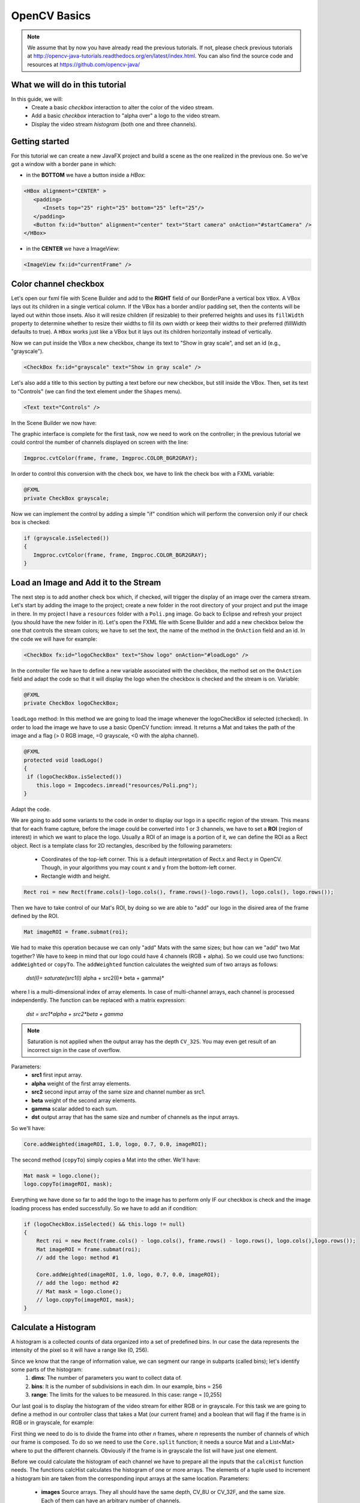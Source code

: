 =============
OpenCV Basics
=============

.. note:: We assume that by now you have already read the previous tutorials. If not, please check previous tutorials at `<http://opencv-java-tutorials.readthedocs.org/en/latest/index.html>`_. You can also find the source code and resources at `<https://github.com/opencv-java/>`_

What we will do in this tutorial
--------------------------------
In this guide, we will:
 * Create a basic *checkbox* interaction to alter the color of the video stream.
 * Add a basic *checkbox* interaction to "alpha over" a logo to the video stream.
 * Display the video stream *histogram* (both one and three channels).

Getting started
---------------
For this tutorial we can create a new JavaFX project and build a scene as the one realized in the previous one. So we've got a window with a border pane in which:

- in the **BOTTOM** we have a button inside a *HBox*:

.. code-block:: xml

    <HBox alignment="CENTER" >
       <padding>
          <Insets top="25" right="25" bottom="25" left="25"/>
       </padding>
       <Button fx:id="button" alignment="center" text="Start camera" onAction="#startCamera" />
    </HBox>

- in the **CENTER** we have a ImageView:

.. code-block:: xml

    <ImageView fx:id="currentFrame" />

Color channel checkbox
----------------------
Let's open our fxml file with Scene Builder and add to the **RIGHT** field of our BorderPane a vertical box ``VBox``. A VBox lays out its children in a single vertical column. If the VBox has a border and/or padding set, then the contents will be layed out within those insets. Also it will resize children (if resizable) to their preferred heights and uses its ``fillWidth`` property to determine whether to resize their widths to fill its own width or keep their widths to their preferred (fillWidth defaults to true).
A ``HBox`` works just like a VBox but it lays out its children horizontally instead of vertically.

Now we can put inside the VBox a new checkbox, change its text to "Show in gray scale", and set an id (e.g., "grayscale").

.. code-block:: xml

    <CheckBox fx:id="grayscale" text="Show in gray scale" />

Let's also add a title to this section by putting a text before our new checkbox, but still inside the VBox. Then, set its text to "Controls" (we can find the text element under the ``Shapes`` menu).

.. code-block:: xml

    <Text text="Controls" />

In the Scene Builder we now have:

.. image:: _static/04-00.png

The graphic interface is complete for the first task, now we need to work on the controller; in the previous tutorial we could control the number of channels displayed on screen with the line:

.. code-block:: java

    Imgproc.cvtColor(frame, frame, Imgproc.COLOR_BGR2GRAY);

In order to control this conversion with the check box, we have to link the check box with a FXML variable:

.. code-block:: java

    @FXML
    private CheckBox grayscale;

Now we can implement the control by adding a simple "if" condition which will perform the conversion only if our check box is checked:

.. code-block:: java

    if (grayscale.isSelected())
    {
       Imgproc.cvtColor(frame, frame, Imgproc.COLOR_BGR2GRAY);
    }

Load an Image and Add it to the Stream
--------------------------------------
The next step is to add another check box which, if checked, will trigger the display of an image over the camera stream.
Let's start by adding the image to the project; create a new folder in the root directory of your project and put the image in there.
In my project I have a ``resources`` folder with a ``Poli.png`` image.
Go back to Eclipse and refresh your project (you should have the new folder in it).
Let's open the FXML file with Scene Builder and add a new checkbox below the one that controls the stream colors; we have to set the text, the name of the method in the ``OnAction`` field and an id.
In the code we will have for example:

.. code-block:: xml

    <CheckBox fx:id="logoCheckBox" text="Show logo" onAction="#loadLogo" />

In the controller file we have to define a new variable associated with the checkbox, the method set on the ``OnAction`` field and adapt the code so that it will display the logo when the checkbox is checked and the stream is on.
Variable:

.. code-block:: java

    @FXML
    private CheckBox logoCheckBox;


``loadLogo`` method:
In this method we are going to load the image whenever the logoCheckBox id selected (checked).
In order to load the image we have to use a basic OpenCV function: imread.
It returns a Mat and takes the path of the image and a flag (> 0 RGB image, =0 grayscale, <0 with the alpha channel).

.. code-block:: java

    @FXML
    protected void loadLogo()
    {
     if (logoCheckBox.isSelected())
        this.logo = Imgcodecs.imread("resources/Poli.png");
    }

Adapt the code.

We are going to add some variants to the code in order to display our logo in a specific region of the stream. This means that for each frame capture, before the image could be converted into 1 or 3 channels, we have to set a **ROI** (region of interest) in which we want to place the logo.
Usually a ROI of an image is a portion of it, we can define the ROI as a Rect object.
Rect is a template class for 2D rectangles, described by the following parameters:

 * Coordinates of the top-left corner. This is a default interpretation of Rect.x and Rect.y in OpenCV. Though, in your algorithms you may count x and y from the bottom-left corner.
 * Rectangle width and height.

.. code-block:: java

    Rect roi = new Rect(frame.cols()-logo.cols(), frame.rows()-logo.rows(), logo.cols(), logo.rows());

Then we have to take control of our Mat's ROI, by doing so we are able to "add" our logo in the disired area of the frame defined by the ROI.

.. code-block:: java

    Mat imageROI = frame.submat(roi);

We had to make this operation because we can only "add" Mats with the same sizes; but how can we "add" two Mat together? We have to keep in mind that our logo could have 4 channels (RGB + alpha). So we could use two functions: ``addWeighted`` or ``copyTo``.
The ``addWeighted`` function calculates the weighted sum of two arrays as follows:

		*dst(I)= saturate(src1(I)* alpha + src2(I)* beta + gamma)*

where I is a multi-dimensional index of array elements. In case of multi-channel arrays, each channel is processed independently. The function can be replaced with a matrix expression:

		*dst = src1*alpha + src2*beta + gamma*

.. note:: Saturation is not applied when the output array has the depth ``CV_32S``. You may even get result of an incorrect sign in the case of overflow.

Parameters:
 - **src1** first input array.
 - **alpha** weight of the first array elements.
 - **src2** second input array of the same size and channel number as src1.
 - **beta** weight of the second array elements.
 - **gamma** scalar added to each sum.
 - **dst** output array that has the same size and number of channels as the input arrays.

So we'll have:

.. code-block:: java

    Core.addWeighted(imageROI, 1.0, logo, 0.7, 0.0, imageROI);

The second method (``copyTo``) simply copies a Mat into the other. We'll have:

.. code-block:: java

    Mat mask = logo.clone();
    logo.copyTo(imageROI, mask);

Everything we have done so far to add the logo to the image has to perform only IF our checkbox is check and the image loading process has ended successfully. So we have to add an if condition:

.. code-block:: java

    if (logoCheckBox.isSelected() && this.logo != null)
    {
	Rect roi = new Rect(frame.cols() - logo.cols(), frame.rows() - logo.rows(), logo.cols(),logo.rows());
	Mat imageROI = frame.submat(roi);
	// add the logo: method #1

	Core.addWeighted(imageROI, 1.0, logo, 0.7, 0.0, imageROI);
	// add the logo: method #2
	// Mat mask = logo.clone();
	// logo.copyTo(imageROI, mask);
    }

Calculate a Histogram
---------------------
A histogram is a collected counts of data organized into a set of predefined bins.
In our case the data represents the intensity of the pixel so it will have a range like (0, 256).

Since we know that the range of information value, we can segment our range in subparts (called bins); let's identify some parts of the histogram:
 1. **dims**: The number of parameters you want to collect data of.
 2. **bins**: It is the number of subdivisions in each dim. In our example, bins = 256
 3. **range**: The limits for the values to be measured. In this case: range = [0,255]

Our last goal is to display the histogram of the video stream for either RGB or in grayscale.
For this task we are going to define a method in our controller class that takes a Mat (our current frame) and a boolean that will flag if the frame is in RGB or in grayscale, for example:

.. code-block: java

    private void showHistogram(Mat frame, boolean gray){ ... }

First thing we need to do is to divide the frame into other *n* frames, where *n* represents the number of channels of which our frame is composed. To do so we need to use the ``Core.split`` function; it needs a source Mat and a List<Mat> where to put the different channels. Obviously if the frame is in grayscale the list will have just one element.

.. code-block: java

    List<Mat> images = new ArrayList<Mat>();
    Core.split(frame, images);


Before we could calculate the histogram of each channel we have to prepare all the inputs that the ``calcHist`` function needs.
The functions calcHist calculates the histogram of one or more arrays. The elements of a tuple used to increment a histogram bin are taken from the corresponding input arrays at the same location.
Parameters:

 - **images** Source arrays. They all should have the same depth, CV_8U or CV_32F, and the same size. Each of them can have an arbitrary number of channels.
 - **channels** List of the dims channels used to compute the histogram. The first array channels are numerated from 0 to images[0].channels()-1, the second array channels are counted from images[0].channels() to images[0].channels() + images[1].channels()-1, and so on.
 - **mask** Optional mask. If the matrix is not empty, it must be an 8-bit array of the same size as images[i]. The non-zero mask elements mark the array elements counted in the histogram.
 - **hist** Output histogram, which is a dense or sparse dims -dimensional array.
 - **histSize** Array of histogram sizes in each dimension.
 - **ranges** Array of the dims arrays of the histogram bin boundaries in each dimension. When the histogram is uniform (uniform =true), then for each dimension i it is enough to specify the lower (inclusive) boundary L_0 of the 0-th histogram bin and the upper (exclusive) boundary U_(histSize[i]-1) for the last histogram bin histSize[i]-1. That is, in case of a uniform histogram each of ranges[i] is an array of 2 elements. When the histogram is not uniform (uniform=false), then each of ranges[i] contains histSize[i]+1 elements: L_0, U_0=L_1, U_1=L_2,..., U_(histSize[i]-2)=L_(histSize[i]-1), U_(histSize[i]-1). The array elements, that are not between L_0 and U_(histSize[i]-1), are not counted in the histogram.
 - **accumulate** Accumulation flag. If it is set, the histogram is not cleared in the beginning when it is allocated. This feature enables you to compute a single histogram from several sets of arrays, or to update the histogram in time.

The image will be our frame, we don't need a mask and the last flag will be false; thus we need to define the channels, the hist, the ``histSize`` and the ``ranges``:

.. code-block: java

    MatOfInt channels = new MatOfInt(0);
    Mat hist_b = new Mat();
    Mat hist_g = new Mat();
    Mat hist_r = new Mat();
    MatOfInt histSize = new MatOfInt(256);
    MatOfFloat histRange = new MatOfFloat(0, 256);

In the RGB case we will need all of the hist defined, in the grayscale case instead we will use just the ``hist_b`` one.
We are now ready to do the histogram calculation:

.. code-block: java

    Imgproc.calcHist(images.subList(0, 1), channels, new Mat(), hist_b, histSize, histRange, false);
    if (!gray){
	Imgproc.calcHist(images.subList(1, 2), channels, new Mat(), hist_g, histSize, 	histRange, false);
	Imgproc.calcHist(images.subList(2, 3), channels, new Mat(), hist_r, histSize, 	histRange, false);
    }

where ``gray`` is the flag we passed to the ``showHistogram`` method.

Draw the Histogram
------------------
Next step is to draw the calculated histogram in our GUI.
Open the fxml file with Scene Builder and add an ImageView above the "Controls" text in the right of the BP and set its id:

.. code-block:: xml

    <ImageView fx:id="histogram" />

Now back to the Controller class. Let's add a global variable to control the just added image view:

.. code-block:: java

    @FXML
    private ImageView histogram;

and continue to write the ``showHistogram`` method.
First thing first, let's create an image to display the histogram:

.. code-block:: java

    int hist_w = 150;
    int hist_h = 150;
    int bin_w = (int) Math.round(hist_w / histSize.get(0, 0)[0]);
    Mat histImage = new Mat(hist_h, hist_w, CvType.CV_8UC3, new Scalar(0, 0, 0));

before drawing, we first normalize the histogram so its values fall in the range indicated by the parameters entered:

.. code-block:: java

    Core.normalize(hist_b, hist_b, 0, histImage.rows(), Core.NORM_MINMAX, -1, new Mat());
    if (!gray){
       Core.normalize(hist_g, hist_g, 0, histImage.rows(), Core.NORM_MINMAX, -1, new Mat());
       Core.normalize(hist_r, hist_r, 0, histImage.rows(), Core.NORM_MINMAX, -1, new Mat());
    }

Now we can draw the histogram in our Mat:

.. code-block:: java

    for (int i = 1; i < histSize.get(0, 0)[0]; i++){
       Imgproc.line(histImage, new Point(bin_w * (i - 1), hist_h - Math.round(hist_b.get(i - 1, 0)[0])), new Point(bin_w * (i), hist_h - Math.round(hist_b.get(i, 0)[0])), new Scalar(255, 0, 0), 2, 8, 0);
       if (!gray){
          Imgproc.line(histImage, new Point(bin_w * (i - 1), hist_h - Math.round(hist_g.get(i - 1, 0)[0])),new Point(bin_w * (i), hist_h - Math.round(hist_g.get(i, 0)[0])), new Scalar(0, 255, 0), 2, 8, 0);
          Imgproc.line(histImage, new Point(bin_w * (i - 1), hist_h - Math.round(hist_r.get(i - 1, 0)[0])),Math.round(hist_r.get(i, 0)[0])), new Scalar(0, 0, 255), 2, 8, 0);
       }
    }

Let's convert the obtained Mat to an Image with our method ``mat2Image`` and update the ImageView with the returned Image:

.. code-block:: java

    histo = mat2Image(histImage);
    histogram.setImage(histo);

.. image:: _static/04-01.png

.. image:: _static/04-02.png

The source code of the entire tutorial is available on `GitHub <https://github.com/opencv-java/video-basics>`_.
